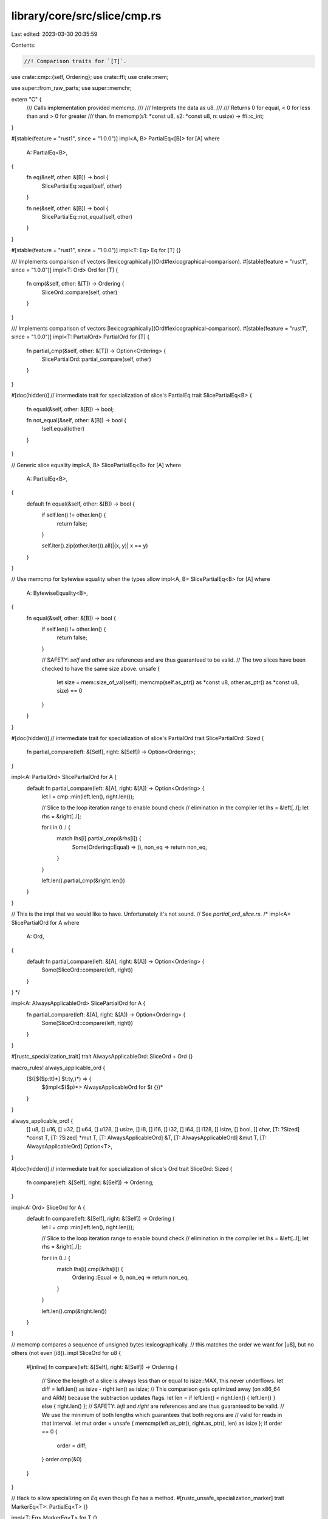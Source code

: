 library/core/src/slice/cmp.rs
=============================

Last edited: 2023-03-30 20:35:59

Contents:

.. code-block:: rs

    //! Comparison traits for `[T]`.

use crate::cmp::{self, Ordering};
use crate::ffi;
use crate::mem;

use super::from_raw_parts;
use super::memchr;

extern "C" {
    /// Calls implementation provided memcmp.
    ///
    /// Interprets the data as u8.
    ///
    /// Returns 0 for equal, < 0 for less than and > 0 for greater
    /// than.
    fn memcmp(s1: *const u8, s2: *const u8, n: usize) -> ffi::c_int;
}

#[stable(feature = "rust1", since = "1.0.0")]
impl<A, B> PartialEq<[B]> for [A]
where
    A: PartialEq<B>,
{
    fn eq(&self, other: &[B]) -> bool {
        SlicePartialEq::equal(self, other)
    }

    fn ne(&self, other: &[B]) -> bool {
        SlicePartialEq::not_equal(self, other)
    }
}

#[stable(feature = "rust1", since = "1.0.0")]
impl<T: Eq> Eq for [T] {}

/// Implements comparison of vectors [lexicographically](Ord#lexicographical-comparison).
#[stable(feature = "rust1", since = "1.0.0")]
impl<T: Ord> Ord for [T] {
    fn cmp(&self, other: &[T]) -> Ordering {
        SliceOrd::compare(self, other)
    }
}

/// Implements comparison of vectors [lexicographically](Ord#lexicographical-comparison).
#[stable(feature = "rust1", since = "1.0.0")]
impl<T: PartialOrd> PartialOrd for [T] {
    fn partial_cmp(&self, other: &[T]) -> Option<Ordering> {
        SlicePartialOrd::partial_compare(self, other)
    }
}

#[doc(hidden)]
// intermediate trait for specialization of slice's PartialEq
trait SlicePartialEq<B> {
    fn equal(&self, other: &[B]) -> bool;

    fn not_equal(&self, other: &[B]) -> bool {
        !self.equal(other)
    }
}

// Generic slice equality
impl<A, B> SlicePartialEq<B> for [A]
where
    A: PartialEq<B>,
{
    default fn equal(&self, other: &[B]) -> bool {
        if self.len() != other.len() {
            return false;
        }

        self.iter().zip(other.iter()).all(|(x, y)| x == y)
    }
}

// Use memcmp for bytewise equality when the types allow
impl<A, B> SlicePartialEq<B> for [A]
where
    A: BytewiseEquality<B>,
{
    fn equal(&self, other: &[B]) -> bool {
        if self.len() != other.len() {
            return false;
        }

        // SAFETY: `self` and `other` are references and are thus guaranteed to be valid.
        // The two slices have been checked to have the same size above.
        unsafe {
            let size = mem::size_of_val(self);
            memcmp(self.as_ptr() as *const u8, other.as_ptr() as *const u8, size) == 0
        }
    }
}

#[doc(hidden)]
// intermediate trait for specialization of slice's PartialOrd
trait SlicePartialOrd: Sized {
    fn partial_compare(left: &[Self], right: &[Self]) -> Option<Ordering>;
}

impl<A: PartialOrd> SlicePartialOrd for A {
    default fn partial_compare(left: &[A], right: &[A]) -> Option<Ordering> {
        let l = cmp::min(left.len(), right.len());

        // Slice to the loop iteration range to enable bound check
        // elimination in the compiler
        let lhs = &left[..l];
        let rhs = &right[..l];

        for i in 0..l {
            match lhs[i].partial_cmp(&rhs[i]) {
                Some(Ordering::Equal) => (),
                non_eq => return non_eq,
            }
        }

        left.len().partial_cmp(&right.len())
    }
}

// This is the impl that we would like to have. Unfortunately it's not sound.
// See `partial_ord_slice.rs`.
/*
impl<A> SlicePartialOrd for A
where
    A: Ord,
{
    default fn partial_compare(left: &[A], right: &[A]) -> Option<Ordering> {
        Some(SliceOrd::compare(left, right))
    }
}
*/

impl<A: AlwaysApplicableOrd> SlicePartialOrd for A {
    fn partial_compare(left: &[A], right: &[A]) -> Option<Ordering> {
        Some(SliceOrd::compare(left, right))
    }
}

#[rustc_specialization_trait]
trait AlwaysApplicableOrd: SliceOrd + Ord {}

macro_rules! always_applicable_ord {
    ($([$($p:tt)*] $t:ty,)*) => {
        $(impl<$($p)*> AlwaysApplicableOrd for $t {})*
    }
}

always_applicable_ord! {
    [] u8, [] u16, [] u32, [] u64, [] u128, [] usize,
    [] i8, [] i16, [] i32, [] i64, [] i128, [] isize,
    [] bool, [] char,
    [T: ?Sized] *const T, [T: ?Sized] *mut T,
    [T: AlwaysApplicableOrd] &T,
    [T: AlwaysApplicableOrd] &mut T,
    [T: AlwaysApplicableOrd] Option<T>,
}

#[doc(hidden)]
// intermediate trait for specialization of slice's Ord
trait SliceOrd: Sized {
    fn compare(left: &[Self], right: &[Self]) -> Ordering;
}

impl<A: Ord> SliceOrd for A {
    default fn compare(left: &[Self], right: &[Self]) -> Ordering {
        let l = cmp::min(left.len(), right.len());

        // Slice to the loop iteration range to enable bound check
        // elimination in the compiler
        let lhs = &left[..l];
        let rhs = &right[..l];

        for i in 0..l {
            match lhs[i].cmp(&rhs[i]) {
                Ordering::Equal => (),
                non_eq => return non_eq,
            }
        }

        left.len().cmp(&right.len())
    }
}

// memcmp compares a sequence of unsigned bytes lexicographically.
// this matches the order we want for [u8], but no others (not even [i8]).
impl SliceOrd for u8 {
    #[inline]
    fn compare(left: &[Self], right: &[Self]) -> Ordering {
        // Since the length of a slice is always less than or equal to isize::MAX, this never underflows.
        let diff = left.len() as isize - right.len() as isize;
        // This comparison gets optimized away (on x86_64 and ARM) because the subtraction updates flags.
        let len = if left.len() < right.len() { left.len() } else { right.len() };
        // SAFETY: `left` and `right` are references and are thus guaranteed to be valid.
        // We use the minimum of both lengths which guarantees that both regions are
        // valid for reads in that interval.
        let mut order = unsafe { memcmp(left.as_ptr(), right.as_ptr(), len) as isize };
        if order == 0 {
            order = diff;
        }
        order.cmp(&0)
    }
}

// Hack to allow specializing on `Eq` even though `Eq` has a method.
#[rustc_unsafe_specialization_marker]
trait MarkerEq<T>: PartialEq<T> {}

impl<T: Eq> MarkerEq<T> for T {}

#[doc(hidden)]
/// Trait implemented for types that can be compared for equality using
/// their bytewise representation
#[rustc_specialization_trait]
trait BytewiseEquality<T>: MarkerEq<T> + Copy {}

macro_rules! impl_marker_for {
    ($traitname:ident, $($ty:ty)*) => {
        $(
            impl $traitname<$ty> for $ty { }
        )*
    }
}

impl_marker_for!(BytewiseEquality,
                 u8 i8 u16 i16 u32 i32 u64 i64 u128 i128 usize isize char bool);

pub(super) trait SliceContains: Sized {
    fn slice_contains(&self, x: &[Self]) -> bool;
}

impl<T> SliceContains for T
where
    T: PartialEq,
{
    default fn slice_contains(&self, x: &[Self]) -> bool {
        x.iter().any(|y| *y == *self)
    }
}

impl SliceContains for u8 {
    #[inline]
    fn slice_contains(&self, x: &[Self]) -> bool {
        memchr::memchr(*self, x).is_some()
    }
}

impl SliceContains for i8 {
    #[inline]
    fn slice_contains(&self, x: &[Self]) -> bool {
        let byte = *self as u8;
        // SAFETY: `i8` and `u8` have the same memory layout, thus casting `x.as_ptr()`
        // as `*const u8` is safe. The `x.as_ptr()` comes from a reference and is thus guaranteed
        // to be valid for reads for the length of the slice `x.len()`, which cannot be larger
        // than `isize::MAX`. The returned slice is never mutated.
        let bytes: &[u8] = unsafe { from_raw_parts(x.as_ptr() as *const u8, x.len()) };
        memchr::memchr(byte, bytes).is_some()
    }
}


